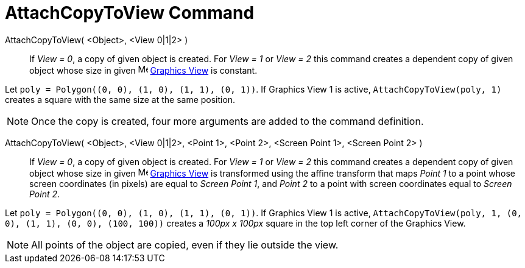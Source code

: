 = AttachCopyToView Command
:page-en: commands/AttachCopyToView
ifdef::env-github[:imagesdir: /en/modules/ROOT/assets/images]

AttachCopyToView( <Object>, <View 0|1|2> )::
  If _View = 0_, a copy of given object is created. For _View = 1_ or _View = 2_ this command creates a dependent copy
  of given object whose size in given image:16px-Menu_view_graphics.svg.png[Menu view graphics.svg,width=16,height=16]
  xref:/Graphics_View.adoc[Graphics View] is constant.

[EXAMPLE]
====

Let `++poly = Polygon((0, 0), (1, 0), (1, 1), (0, 1))++`. If Graphics View 1 is active, `++AttachCopyToView(poly, 1)++`
creates a square with the same size at the same position.

====

[NOTE]
====

Once the copy is created, four more arguments are added to the command definition.

====

AttachCopyToView( <Object>, <View 0|1|2>, <Point 1>, <Point 2>, <Screen Point 1>, <Screen Point 2> )::

If _View = 0_, a copy of given object is created. For _View = 1_ or _View = 2_ this command creates a dependent copy of
given object whose size in given image:16px-Menu_view_graphics.svg.png[Menu view graphics.svg,width=16,height=16]
xref:/Graphics_View.adoc[Graphics View] is transformed using the affine transform that maps _Point 1_ to a point whose
screen coordinates (in pixels) are equal to _Screen Point 1_, and _Point 2_ to a point with screen coordinates equal to
_Screen Point 2_.

[EXAMPLE]
====

Let `++poly = Polygon((0, 0), (1, 0), (1, 1), (0, 1))++`. If Graphics View 1 is active,
`++AttachCopyToView(poly, 1, (0, 0), (1, 1), (0, 0), (100, 100))++` creates a _100px x 100px_ square in the top left
corner of the Graphics View.

====

[NOTE]
====

All points of the object are copied, even if they lie outside the view.

====
